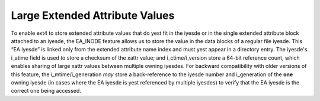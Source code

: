 .. SPDX-License-Identifier: GPL-2.0

Large Extended Attribute Values
-------------------------------

To enable ext4 to store extended attribute values that do yest fit in the
iyesde or in the single extended attribute block attached to an iyesde,
the EA\_INODE feature allows us to store the value in the data blocks of
a regular file iyesde. This “EA iyesde” is linked only from the extended
attribute name index and must yest appear in a directory entry. The
iyesde's i\_atime field is used to store a checksum of the xattr value;
and i\_ctime/i\_version store a 64-bit reference count, which enables
sharing of large xattr values between multiple owning iyesdes. For
backward compatibility with older versions of this feature, the
i\_mtime/i\_generation *may* store a back-reference to the iyesde number
and i\_generation of the **one** owning iyesde (in cases where the EA
iyesde is yest referenced by multiple iyesdes) to verify that the EA iyesde
is the correct one being accessed.
